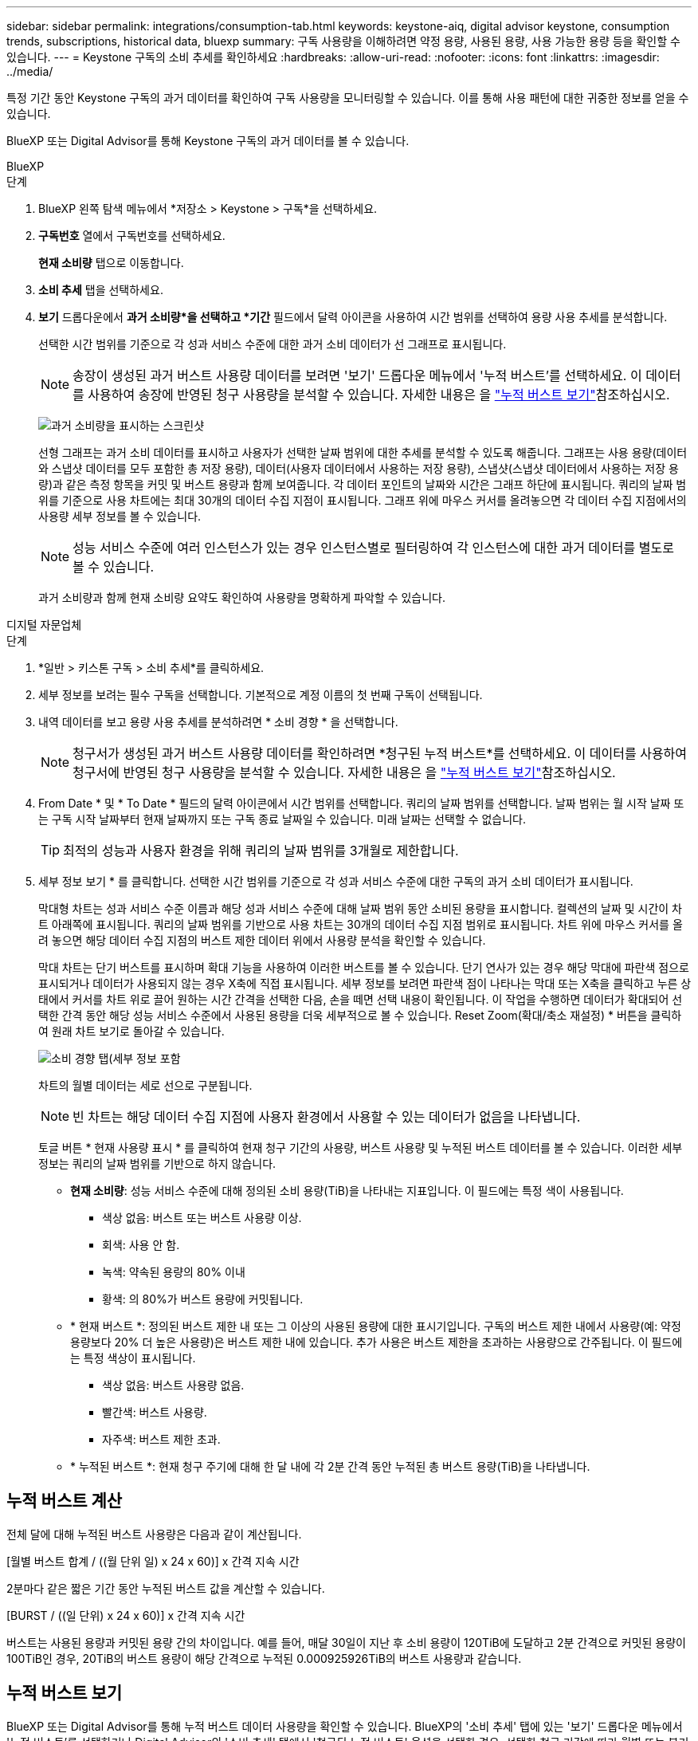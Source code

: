 ---
sidebar: sidebar 
permalink: integrations/consumption-tab.html 
keywords: keystone-aiq, digital advisor keystone, consumption trends, subscriptions, historical data, bluexp 
summary: 구독 사용량을 이해하려면 약정 용량, 사용된 용량, 사용 가능한 용량 등을 확인할 수 있습니다. 
---
= Keystone 구독의 소비 추세를 확인하세요
:hardbreaks:
:allow-uri-read: 
:nofooter: 
:icons: font
:linkattrs: 
:imagesdir: ../media/


[role="lead"]
특정 기간 동안 Keystone 구독의 과거 데이터를 확인하여 구독 사용량을 모니터링할 수 있습니다. 이를 통해 사용 패턴에 대한 귀중한 정보를 얻을 수 있습니다.

BlueXP 또는 Digital Advisor를 통해 Keystone 구독의 과거 데이터를 볼 수 있습니다.

[role="tabbed-block"]
====
.BlueXP
--
.단계
. BlueXP 왼쪽 탐색 메뉴에서 *저장소 > Keystone > 구독*을 선택하세요.
. *구독번호* 열에서 구독번호를 선택하세요.
+
*현재 소비량* 탭으로 이동합니다.

. *소비 추세* 탭을 선택하세요.
. *보기* 드롭다운에서 *과거 소비량*을 선택하고 *기간* 필드에서 달력 아이콘을 사용하여 시간 범위를 선택하여 용량 사용 추세를 분석합니다.
+
선택한 시간 범위를 기준으로 각 성과 서비스 수준에 대한 과거 소비 데이터가 선 그래프로 표시됩니다.

+

NOTE: 송장이 생성된 과거 버스트 사용량 데이터를 보려면 '보기' 드롭다운 메뉴에서 '누적 버스트'를 선택하세요. 이 데이터를 사용하여 송장에 반영된 청구 사용량을 분석할 수 있습니다. 자세한 내용은 을 link:../integrations/consumption-tab.html#view-accrued-burst["누적 버스트 보기"]참조하십시오.

+
image:bxp-consumption-trend-1.png["과거 소비량을 표시하는 스크린샷"]

+
선형 그래프는 과거 소비 데이터를 표시하고 사용자가 선택한 날짜 범위에 대한 추세를 분석할 수 있도록 해줍니다. 그래프는 사용 용량(데이터와 스냅샷 데이터를 모두 포함한 총 저장 용량), 데이터(사용자 데이터에서 사용하는 저장 용량), 스냅샷(스냅샷 데이터에서 사용하는 저장 용량)과 같은 측정 항목을 커밋 및 버스트 용량과 함께 보여줍니다. 각 데이터 포인트의 날짜와 시간은 그래프 하단에 표시됩니다. 쿼리의 날짜 범위를 기준으로 사용 차트에는 최대 30개의 데이터 수집 지점이 표시됩니다. 그래프 위에 마우스 커서를 올려놓으면 각 데이터 수집 지점에서의 사용량 세부 정보를 볼 수 있습니다.

+

NOTE: 성능 서비스 수준에 여러 인스턴스가 있는 경우 인스턴스별로 필터링하여 각 인스턴스에 대한 과거 데이터를 별도로 볼 수 있습니다.

+
과거 소비량과 함께 현재 소비량 요약도 확인하여 사용량을 명확하게 파악할 수 있습니다.



--
.디지털 자문업체
--
.단계
. *일반 > 키스톤 구독 > 소비 추세*를 클릭하세요.
. 세부 정보를 보려는 필수 구독을 선택합니다. 기본적으로 계정 이름의 첫 번째 구독이 선택됩니다.
. 내역 데이터를 보고 용량 사용 추세를 분석하려면 * 소비 경향 * 을 선택합니다.
+

NOTE: 청구서가 생성된 과거 버스트 사용량 데이터를 확인하려면 *청구된 누적 버스트*를 선택하세요. 이 데이터를 사용하여 청구서에 반영된 청구 사용량을 분석할 수 있습니다. 자세한 내용은 을 link:../integrations/consumption-tab.html#view-accrued-burst["누적 버스트 보기"]참조하십시오.

. From Date * 및 * To Date * 필드의 달력 아이콘에서 시간 범위를 선택합니다. 쿼리의 날짜 범위를 선택합니다. 날짜 범위는 월 시작 날짜 또는 구독 시작 날짜부터 현재 날짜까지 또는 구독 종료 날짜일 수 있습니다. 미래 날짜는 선택할 수 없습니다.
+

TIP: 최적의 성능과 사용자 환경을 위해 쿼리의 날짜 범위를 3개월로 제한합니다.

. 세부 정보 보기 * 를 클릭합니다. 선택한 시간 범위를 기준으로 각 성과 서비스 수준에 대한 구독의 과거 소비 데이터가 표시됩니다.
+
막대형 차트는 성과 서비스 수준 이름과 해당 성과 서비스 수준에 대해 날짜 범위 동안 소비된 용량을 표시합니다. 컬렉션의 날짜 및 시간이 차트 아래쪽에 표시됩니다. 쿼리의 날짜 범위를 기반으로 사용 차트는 30개의 데이터 수집 지점 범위로 표시됩니다. 차트 위에 마우스 커서를 올려 놓으면 해당 데이터 수집 지점의 버스트 제한 데이터 위에서 사용량 분석을 확인할 수 있습니다.

+
막대 차트는 단기 버스트를 표시하며 확대 기능을 사용하여 이러한 버스트를 볼 수 있습니다. 단기 연사가 있는 경우 해당 막대에 파란색 점으로 표시되거나 데이터가 사용되지 않는 경우 X축에 직접 표시됩니다. 세부 정보를 보려면 파란색 점이 나타나는 막대 또는 X축을 클릭하고 누른 상태에서 커서를 차트 위로 끌어 원하는 시간 간격을 선택한 다음, 손을 떼면 선택 내용이 확인됩니다. 이 작업을 수행하면 데이터가 확대되어 선택한 간격 동안 해당 성능 서비스 수준에서 사용된 용량을 더욱 세부적으로 볼 수 있습니다. Reset Zoom(확대/축소 재설정) * 버튼을 클릭하여 원래 차트 보기로 돌아갈 수 있습니다.

+
image:aiq-ks-subtime-7.png["소비 경향 탭(세부 정보 포함"]

+
차트의 월별 데이터는 세로 선으로 구분됩니다.

+

NOTE: 빈 차트는 해당 데이터 수집 지점에 사용자 환경에서 사용할 수 있는 데이터가 없음을 나타냅니다.

+
토글 버튼 * 현재 사용량 표시 * 를 클릭하여 현재 청구 기간의 사용량, 버스트 사용량 및 누적된 버스트 데이터를 볼 수 있습니다. 이러한 세부 정보는 쿼리의 날짜 범위를 기반으로 하지 않습니다.

+
** *현재 소비량*: 성능 서비스 수준에 대해 정의된 소비 용량(TiB)을 나타내는 지표입니다. 이 필드에는 특정 색이 사용됩니다.
+
*** 색상 없음: 버스트 또는 버스트 사용량 이상.
*** 회색: 사용 안 함.
*** 녹색: 약속된 용량의 80% 이내
*** 황색: 의 80%가 버스트 용량에 커밋됩니다.


** * 현재 버스트 *: 정의된 버스트 제한 내 또는 그 이상의 사용된 용량에 대한 표시기입니다. 구독의 버스트 제한 내에서 사용량(예: 약정 용량보다 20% 더 높은 사용량)은 버스트 제한 내에 있습니다. 추가 사용은 버스트 제한을 초과하는 사용량으로 간주됩니다. 이 필드에는 특정 색상이 표시됩니다.
+
*** 색상 없음: 버스트 사용량 없음.
*** 빨간색: 버스트 사용량.
*** 자주색: 버스트 제한 초과.


** * 누적된 버스트 *: 현재 청구 주기에 대해 한 달 내에 각 2분 간격 동안 누적된 총 버스트 용량(TiB)을 나타냅니다.




--
====


== 누적 버스트 계산

전체 달에 대해 누적된 버스트 사용량은 다음과 같이 계산됩니다.

[월별 버스트 합계 / ((월 단위 일) x 24 x 60)] x 간격 지속 시간

2분마다 같은 짧은 기간 동안 누적된 버스트 값을 계산할 수 있습니다.

[BURST / ((일 단위) x 24 x 60)] x 간격 지속 시간

버스트는 사용된 용량과 커밋된 용량 간의 차이입니다. 예를 들어, 매달 30일이 지난 후 소비 용량이 120TiB에 도달하고 2분 간격으로 커밋된 용량이 100TiB인 경우, 20TiB의 버스트 용량이 해당 간격으로 누적된 0.000925926TiB의 버스트 사용량과 같습니다.



== 누적 버스트 보기

BlueXP 또는 Digital Advisor를 통해 누적 버스트 데이터 사용량을 확인할 수 있습니다. BlueXP의 '소비 추세' 탭에 있는 '보기' 드롭다운 메뉴에서 '누적 버스트'를 선택하거나 Digital Advisor의 '소비 추세' 탭에서 '청구된 누적 버스트' 옵션을 선택한 경우, 선택한 청구 기간에 따라 월별 또는 분기별로 누적 버스트 데이터 사용량을 확인할 수 있습니다. 이 데이터는 청구된 지난 12개월 동안 사용할 수 있으며 지난 30개월 동안 날짜 범위로 쿼리할 수 있습니다. 막대 차트에는 송장 발행된 데이터가 표시되며 사용량이 아직 청구되지 않은 경우 해당 기간에 대해 _Pending_으로 표시됩니다.


TIP: 청구된 누적 버스트 사용량은 성능 서비스 수준에 대한 약정 및 사용 용량을 기준으로 청구 기간별로 계산됩니다.

분기별 청구 기간의 경우, 해당 월의 1일 이외의 날짜에 가입이 시작되면 분기별 청구서에는 이후 90일 기간이 적용됩니다. 예를 들어 8월 15일에 구독이 시작되는 경우 8월 15일부터 10월 14일까지 송장이 생성됩니다.

분기별 청구에서 월별 청구로 전환하더라도 분기별 청구서에는 여전히 90일 기간이 적용되며, 분기별 청구 기간에 대해 각각 하나씩, 나머지 날짜에 대해 두 개의 송장이 생성됩니다. 이 전환을 통해 매월 청구 기간이 다음 달 1일에 시작됩니다. 예를 들어 구독이 10월 15일에 시작되는 경우 월 청구 기간이 2월 1일에 시작되기 전에 1월에 각각 10월 15일부터 1월 14일까지, 1월 15일부터 31일까지 송장 두 장을 받게 됩니다.

image:accr-burst-2.png["분기별로 누적된 버스트 사용량입니다"]

이 기능은 미리 보기 전용 모드에서 사용할 수 있습니다. 이 기능에 대한 자세한 내용은 KSM에 문의하십시오.



== 매일 누적된 버스트 데이터 사용량을 봅니다

BlueXP 또는 Digital Advisor를 통해 월별 또는 분기별 청구 기간 동안 누적된 버스트 데이터 사용량을 확인할 수 있습니다. BlueXP의 *일별 누적 버스트* 표는 *소비 추세* 탭의 *보기* 드롭다운 메뉴에서 *누적 버스트*를 선택하면 타임스탬프, 약정, 사용 및 누적 버스트 용량을 포함한 자세한 데이터를 제공합니다.

image:bxp-accrued-burst-days.png["일별 누적 버스트를 보여주는 스크린샷 표"]

Digital Advisor에서 *청구 발생 버스트* 옵션에서 청구된 데이터를 표시하는 막대를 클릭하면 막대 차트 아래에 청구 가능한 프로비저닝 용량 섹션이 표시되어 그래프와 표 보기 옵션이 모두 제공됩니다. 기본 그래프 보기에서는 일별 누적된 버스트 데이터 사용량을 선 그래프 형식으로 표시하여 시간에 따른 사용량 변화를 보여 줍니다.

image:invoiced-daily-accr-burst-1.png["가로 막대형 차트를 보여 주는 스크린샷"]

선형 그래프에 일일 누적된 버스트 데이터 사용량을 보여주는 예제 이미지:

image:invoiced-daily-accr-burst-date.png["연속 사용 데이터를 선 그래프 형식으로 보여 주는 스크린샷"]

그래프의 오른쪽 위에 있는 * Table * 옵션을 클릭하여 표 보기로 전환할 수 있습니다. 표 보기에서는 성능 서비스 수준, 타임스탬프, 약정 용량, 사용 용량, 청구 가능한 프로비저닝 용량을 포함한 자세한 일일 사용 측정 항목을 제공합니다. 나중에 사용하고 비교할 수 있도록 이러한 세부 정보에 대한 보고서를 CSV 형식으로 생성할 수도 있습니다.
